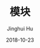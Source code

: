 #+TITLE: 模块
#+AUTHOR: Jinghui Hu
#+EMAIL: hujinghui@buaa.edu.cn
#+DATE: 2018-10-23
#+TAGS: python programming module

#+BEGIN_SRC python :preamble "# -*- coding: utf-8 -*-" :session default

#+END_SRC
